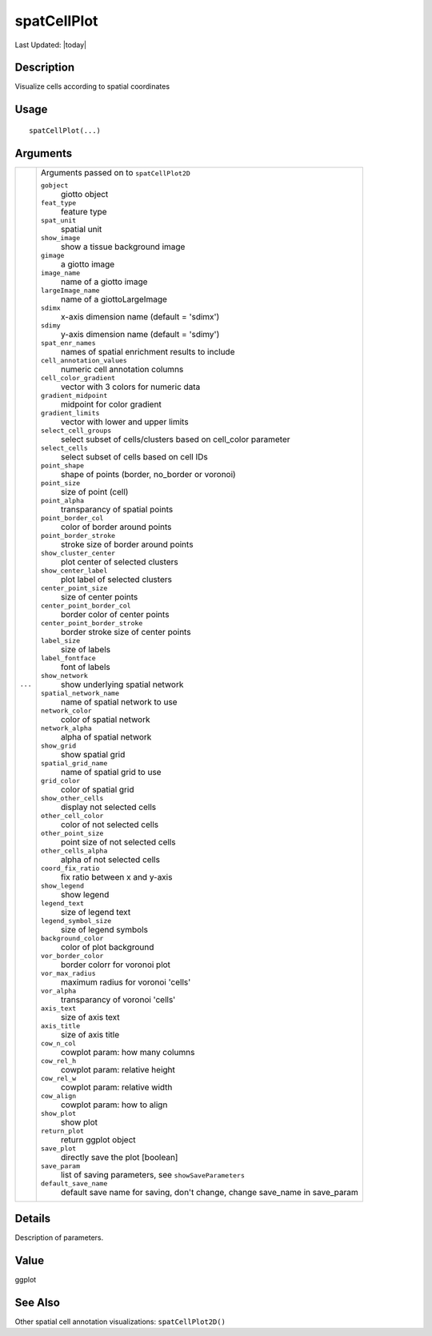 spatCellPlot
------------

.. link-button:: https://github.com/drieslab/Giotto/tree/suite/R/spatial_visuals.R#L5922
		:type: url
		:text: View Source Code
		:classes: btn-outline-primary btn-block

Last Updated: |today|

Description
~~~~~~~~~~~

Visualize cells according to spatial coordinates

Usage
~~~~~

::

   spatCellPlot(...)

Arguments
~~~~~~~~~

+-----------------------------------+-----------------------------------+
| ``...``                           | Arguments passed on to            |
|                                   | ``spatCellPlot2D``                |
|                                   |                                   |
|                                   | ``gobject``                       |
|                                   |    giotto object                  |
|                                   |                                   |
|                                   | ``feat_type``                     |
|                                   |    feature type                   |
|                                   |                                   |
|                                   | ``spat_unit``                     |
|                                   |    spatial unit                   |
|                                   |                                   |
|                                   | ``show_image``                    |
|                                   |    show a tissue background image |
|                                   |                                   |
|                                   | ``gimage``                        |
|                                   |    a giotto image                 |
|                                   |                                   |
|                                   | ``image_name``                    |
|                                   |    name of a giotto image         |
|                                   |                                   |
|                                   | ``largeImage_name``               |
|                                   |    name of a giottoLargeImage     |
|                                   |                                   |
|                                   | ``sdimx``                         |
|                                   |    x-axis dimension name (default |
|                                   |    = 'sdimx')                     |
|                                   |                                   |
|                                   | ``sdimy``                         |
|                                   |    y-axis dimension name (default |
|                                   |    = 'sdimy')                     |
|                                   |                                   |
|                                   | ``spat_enr_names``                |
|                                   |    names of spatial enrichment    |
|                                   |    results to include             |
|                                   |                                   |
|                                   | ``cell_annotation_values``        |
|                                   |    numeric cell annotation        |
|                                   |    columns                        |
|                                   |                                   |
|                                   | ``cell_color_gradient``           |
|                                   |    vector with 3 colors for       |
|                                   |    numeric data                   |
|                                   |                                   |
|                                   | ``gradient_midpoint``             |
|                                   |    midpoint for color gradient    |
|                                   |                                   |
|                                   | ``gradient_limits``               |
|                                   |    vector with lower and upper    |
|                                   |    limits                         |
|                                   |                                   |
|                                   | ``select_cell_groups``            |
|                                   |    select subset of               |
|                                   |    cells/clusters based on        |
|                                   |    cell_color parameter           |
|                                   |                                   |
|                                   | ``select_cells``                  |
|                                   |    select subset of cells based   |
|                                   |    on cell IDs                    |
|                                   |                                   |
|                                   | ``point_shape``                   |
|                                   |    shape of points (border,       |
|                                   |    no_border or voronoi)          |
|                                   |                                   |
|                                   | ``point_size``                    |
|                                   |    size of point (cell)           |
|                                   |                                   |
|                                   | ``point_alpha``                   |
|                                   |    transparancy of spatial points |
|                                   |                                   |
|                                   | ``point_border_col``              |
|                                   |    color of border around points  |
|                                   |                                   |
|                                   | ``point_border_stroke``           |
|                                   |    stroke size of border around   |
|                                   |    points                         |
|                                   |                                   |
|                                   | ``show_cluster_center``           |
|                                   |    plot center of selected        |
|                                   |    clusters                       |
|                                   |                                   |
|                                   | ``show_center_label``             |
|                                   |    plot label of selected         |
|                                   |    clusters                       |
|                                   |                                   |
|                                   | ``center_point_size``             |
|                                   |    size of center points          |
|                                   |                                   |
|                                   | ``center_point_border_col``       |
|                                   |    border color of center points  |
|                                   |                                   |
|                                   | ``center_point_border_stroke``    |
|                                   |    border stroke size of center   |
|                                   |    points                         |
|                                   |                                   |
|                                   | ``label_size``                    |
|                                   |    size of labels                 |
|                                   |                                   |
|                                   | ``label_fontface``                |
|                                   |    font of labels                 |
|                                   |                                   |
|                                   | ``show_network``                  |
|                                   |    show underlying spatial        |
|                                   |    network                        |
|                                   |                                   |
|                                   | ``spatial_network_name``          |
|                                   |    name of spatial network to use |
|                                   |                                   |
|                                   | ``network_color``                 |
|                                   |    color of spatial network       |
|                                   |                                   |
|                                   | ``network_alpha``                 |
|                                   |    alpha of spatial network       |
|                                   |                                   |
|                                   | ``show_grid``                     |
|                                   |    show spatial grid              |
|                                   |                                   |
|                                   | ``spatial_grid_name``             |
|                                   |    name of spatial grid to use    |
|                                   |                                   |
|                                   | ``grid_color``                    |
|                                   |    color of spatial grid          |
|                                   |                                   |
|                                   | ``show_other_cells``              |
|                                   |    display not selected cells     |
|                                   |                                   |
|                                   | ``other_cell_color``              |
|                                   |    color of not selected cells    |
|                                   |                                   |
|                                   | ``other_point_size``              |
|                                   |    point size of not selected     |
|                                   |    cells                          |
|                                   |                                   |
|                                   | ``other_cells_alpha``             |
|                                   |    alpha of not selected cells    |
|                                   |                                   |
|                                   | ``coord_fix_ratio``               |
|                                   |    fix ratio between x and y-axis |
|                                   |                                   |
|                                   | ``show_legend``                   |
|                                   |    show legend                    |
|                                   |                                   |
|                                   | ``legend_text``                   |
|                                   |    size of legend text            |
|                                   |                                   |
|                                   | ``legend_symbol_size``            |
|                                   |    size of legend symbols         |
|                                   |                                   |
|                                   | ``background_color``              |
|                                   |    color of plot background       |
|                                   |                                   |
|                                   | ``vor_border_color``              |
|                                   |    border colorr for voronoi plot |
|                                   |                                   |
|                                   | ``vor_max_radius``                |
|                                   |    maximum radius for voronoi     |
|                                   |    'cells'                        |
|                                   |                                   |
|                                   | ``vor_alpha``                     |
|                                   |    transparancy of voronoi        |
|                                   |    'cells'                        |
|                                   |                                   |
|                                   | ``axis_text``                     |
|                                   |    size of axis text              |
|                                   |                                   |
|                                   | ``axis_title``                    |
|                                   |    size of axis title             |
|                                   |                                   |
|                                   | ``cow_n_col``                     |
|                                   |    cowplot param: how many        |
|                                   |    columns                        |
|                                   |                                   |
|                                   | ``cow_rel_h``                     |
|                                   |    cowplot param: relative height |
|                                   |                                   |
|                                   | ``cow_rel_w``                     |
|                                   |    cowplot param: relative width  |
|                                   |                                   |
|                                   | ``cow_align``                     |
|                                   |    cowplot param: how to align    |
|                                   |                                   |
|                                   | ``show_plot``                     |
|                                   |    show plot                      |
|                                   |                                   |
|                                   | ``return_plot``                   |
|                                   |    return ggplot object           |
|                                   |                                   |
|                                   | ``save_plot``                     |
|                                   |    directly save the plot         |
|                                   |    [boolean]                      |
|                                   |                                   |
|                                   | ``save_param``                    |
|                                   |    list of saving parameters, see |
|                                   |    ``showSaveParameters``         |
|                                   |                                   |
|                                   | ``default_save_name``             |
|                                   |    default save name for saving,  |
|                                   |    don't change, change save_name |
|                                   |    in save_param                  |
+-----------------------------------+-----------------------------------+

Details
~~~~~~~

Description of parameters.

Value
~~~~~

ggplot

See Also
~~~~~~~~

Other spatial cell annotation visualizations: ``spatCellPlot2D()``

